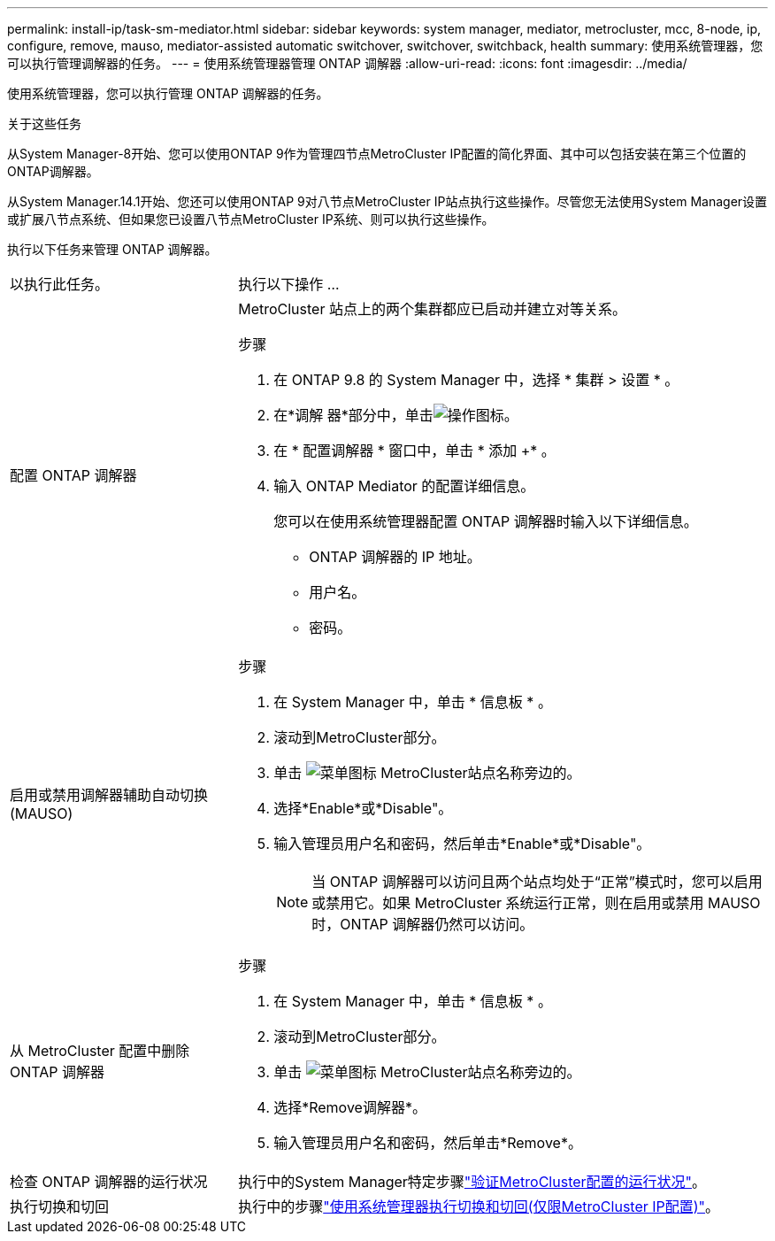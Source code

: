 ---
permalink: install-ip/task-sm-mediator.html 
sidebar: sidebar 
keywords: system manager, mediator, metrocluster, mcc, 8-node, ip, configure, remove, mauso, mediator-assisted automatic switchover, switchover, switchback, health 
summary: 使用系统管理器，您可以执行管理调解器的任务。 
---
= 使用系统管理器管理 ONTAP 调解器
:allow-uri-read: 
:icons: font
:imagesdir: ../media/


[role="lead"]
使用系统管理器，您可以执行管理 ONTAP 调解器的任务。

.关于这些任务
从System Manager-8开始、您可以使用ONTAP 9作为管理四节点MetroCluster IP配置的简化界面、其中可以包括安装在第三个位置的ONTAP调解器。

从System Manager.14.1开始、您还可以使用ONTAP 9对八节点MetroCluster IP站点执行这些操作。尽管您无法使用System Manager设置或扩展八节点系统、但如果您已设置八节点MetroCluster IP系统、则可以执行这些操作。

执行以下任务来管理 ONTAP 调解器。

[cols="30,70"]
|===


| 以执行此任务。 | 执行以下操作 ... 


 a| 
配置 ONTAP 调解器
 a| 
MetroCluster 站点上的两个集群都应已启动并建立对等关系。

.步骤
. 在 ONTAP 9.8 的 System Manager 中，选择 * 集群 > 设置 * 。
. 在*调解 器*部分中，单击image:icon_gear.gif["操作图标"]。
. 在 * 配置调解器 * 窗口中，单击 * 添加 +* 。
. 输入 ONTAP Mediator 的配置详细信息。
+
您可以在使用系统管理器配置 ONTAP 调解器时输入以下详细信息。

+
** ONTAP 调解器的 IP 地址。
** 用户名。
** 密码。






 a| 
启用或禁用调解器辅助自动切换(MAUSO)
 a| 
.步骤
. 在 System Manager 中，单击 * 信息板 * 。
. 滚动到MetroCluster部分。
. 单击 image:icon_kabob.gif["菜单图标"] MetroCluster站点名称旁边的。
. 选择*Enable*或*Disable"。
. 输入管理员用户名和密码，然后单击*Enable*或*Disable"。
+

NOTE: 当 ONTAP 调解器可以访问且两个站点均处于“正常”模式时，您可以启用或禁用它。如果 MetroCluster 系统运行正常，则在启用或禁用 MAUSO 时，ONTAP 调解器仍然可以访问。





 a| 
从 MetroCluster 配置中删除 ONTAP 调解器
 a| 
.步骤
. 在 System Manager 中，单击 * 信息板 * 。
. 滚动到MetroCluster部分。
. 单击 image:icon_kabob.gif["菜单图标"] MetroCluster站点名称旁边的。
. 选择*Remove调解器*。
. 输入管理员用户名和密码，然后单击*Remove*。




 a| 
检查 ONTAP 调解器的运行状况
 a| 
执行中的System Manager特定步骤link:../maintain/verify-health-mcc-config.html["验证MetroCluster配置的运行状况"]。



 a| 
执行切换和切回
 a| 
执行中的步骤link:../manage/system-manager-switchover-healing-switchback.html["使用系统管理器执行切换和切回(仅限MetroCluster IP配置)"]。

|===